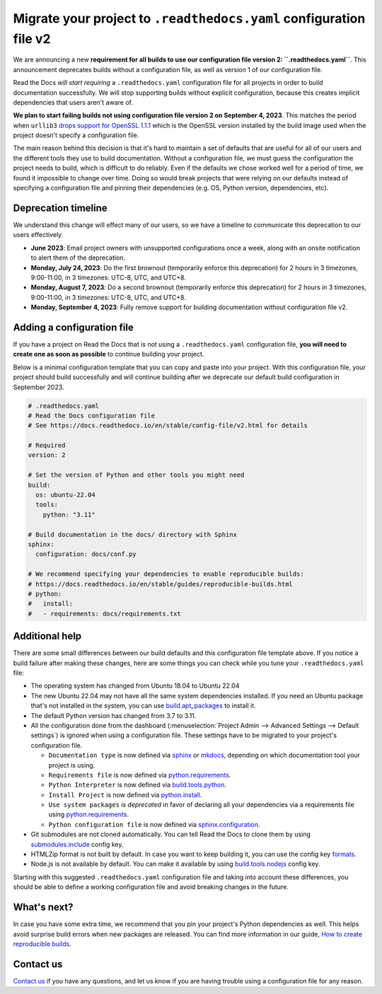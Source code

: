 .. post:: May 31, 2023
   :tags: builders, deprecation
   :author: Manuel
   :location: BCN
   :category: Changelog

Migrate your project to ``.readthedocs.yaml`` configuration file v2
===================================================================

We are announcing a new **requirement for all builds to use our configuration file version 2: ``.readthedocs.yaml``**.
This announcement deprecates builds without a configuration file, as well as version 1 of our configuration file.

Read the Docs *will start requiring* a ``.readthedocs.yaml`` configuration file
for all projects in order to build documentation successfully.
We will stop supporting builds without explicit configuration,
because this creates implicit dependencies that users aren't aware of.

**We plan to start failing builds not using configuration file version 2 on September 4, 2023**.
This matches the period when ``urllib3`` `drops support for OpenSSL 1.1.1 <https://github.com/urllib3/urllib3/issues/2168>`_
which is the OpenSSL version installed by the build image used when the project doesn't specify a configuration file.

The main reason behind this decision is that it's hard to maintain a set of defaults that are useful
for all of our users and the different tools they use to build documentation.
Without a configuration file, we must guess the configuration the project needs to build, which is difficult to do reliably.
Even if the defaults we chose worked well for a period of time,
we found it impossible to change over time.
Doing so would break projects that were relying on our defaults instead of specifying a configuration file
and pinning their dependencies (e.g. OS, Python version, dependencies, etc).

Deprecation timeline
--------------------

We understand this change will effect many of our users,
so we have a timeline to communicate this deprecation to our users effectively.

* **June 2023**: Email project owners with unsupported configurations once a week, along with an onsite notification to alert them of the deprecation.
* **Monday, July 24, 2023**: Do the first brownout (temporarily enforce this deprecation) for 2 hours in 3 timezones, 9:00-11:00, in 3 timezones: UTC-8, UTC, and UTC+8.  
* **Monday, August 7, 2023**: Do a second brownout (temporarily enforce this deprecation) for 2 hours in 3 timezones, 9:00-11:00, in 3 timezones: UTC-8, UTC, and UTC+8.  
* **Monday, September 4, 2023**: Fully remove support for building documentation without configuration file v2.

Adding a configuration file
---------------------------

If you have a project on Read the Docs that is not using a ``.readthedocs.yaml`` configuration file,
**you will need to create one as soon as possible** to continue building your project.

Below is a minimal configuration template that you can copy and paste into your project.
With this configuration file, your project should build successfully
and will continue building after we deprecate our default build configuration in September 2023.

.. code:: yaml

   # .readthedocs.yaml
   # Read the Docs configuration file
   # See https://docs.readthedocs.io/en/stable/config-file/v2.html for details

   # Required
   version: 2

   # Set the version of Python and other tools you might need
   build:
     os: ubuntu-22.04
     tools:
       python: "3.11"

   # Build documentation in the docs/ directory with Sphinx
   sphinx:
     configuration: docs/conf.py
     
   # We recommend specifying your dependencies to enable reproducible builds:
   # https://docs.readthedocs.io/en/stable/guides/reproducible-builds.html
   # python:
   #   install:
   #   - requirements: docs/requirements.txt

Additional help
---------------

There are some small differences between our build defaults and this configuration file template above.
If you notice a build failure after making these changes,
here are some things you can check while you tune your ``.readthedocs.yaml`` file:

* The operating system has changed from Ubuntu 18.04 to Ubuntu 22.04
* The new Ubuntu 22.04 may not have all the same system dependencies installed.
  If you need an Ubuntu package that's not installed in the system,
  you can use
  `build.apt_packages <https://docs.readthedocs.io/en/stable/config-file/v2.html#build-apt-packages>`_
  to install it.
* The default Python version has changed from 3.7 to 3.11.
* All the configuration done from the dashboard
  (:menuselection:`Project Admin --> Advanced Settings --> Default settings`)
  is ignored when using a configuration file. These settings have to be migrated to your project's configuration file.

  * ``Documentation type`` is now defined via
    `sphinx <https://docs.readthedocs.io/en/stable/config-file/v2.html#sphinx>`_ or
    `mkdocs <https://docs.readthedocs.io/en/stable/config-file/v2.html#mkdocs>`_,
    depending on which documentation tool your project is using.
  * ``Requirements file`` is now defined via
    `python.requirements <https://docs.readthedocs.io/en/stable/config-file/v2.html#requirements-file>`_.
  * ``Python Interpreter`` is now defined via
    `build.tools.python <https://docs.readthedocs.io/en/stable/config-file/v2.html#build-tools-python>`_.
  * ``Install Project`` is now defined via
    `python.install <https://docs.readthedocs.io/en/stable/config-file/v2.html#python-install>`_.
  * ``Use system packages`` *is deprecated* in favor of declaring all your dependencies via a requirements file using
    `python.requirements <https://docs.readthedocs.io/en/stable/config-file/v2.html#requirements-file>`_.
  * ``Python configuration file`` is now defined via
    `sphinx.configuration <https://docs.readthedocs.io/en/stable/config-file/v2.html#sphinx-configuration>`_.

* Git submodules are not cloned automatically.
  You can tell Read the Docs to clone them by using
  `submodules.include <https://docs.readthedocs.io/en/stable/config-file/v2.html#submodules-include>`_
  config key.
* HTMLZip format is not built by default.
  In case you want to keep building it,
  you can use the config key
  `formats <https://docs.readthedocs.io/en/stable/config-file/v2.html#formats>`_.
* Node.js is not available by default.
  You can make it available by using
  `build.tools.nodejs <https://docs.readthedocs.io/en/stable/config-file/v2.html#build-tools-nodejs>`_
  config key.

Starting with this suggested ``.readthedocs.yaml`` configuration file and taking into account these differences,
you should be able to define a working configuration file and avoid breaking changes in the future.


What's next?
------------

In case you have some extra time,
we recommend that you pin your project's Python dependencies as well.
This helps avoid surprise build errors when new packages are released.
You can find more information in our guide,
`How to create reproducible builds <https://docs.readthedocs.io/en/stable/guides/reproducible-builds.html>`_.


Contact us
----------

`Contact us`_ if you have any questions,
and let us know if you are having trouble using a configuration file for any reason.

.. _Contact us: https://readthedocs.org/support/
